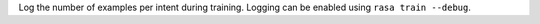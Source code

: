 
Log the number of examples per intent during training. Logging can be enabled using ``rasa train --debug``.
